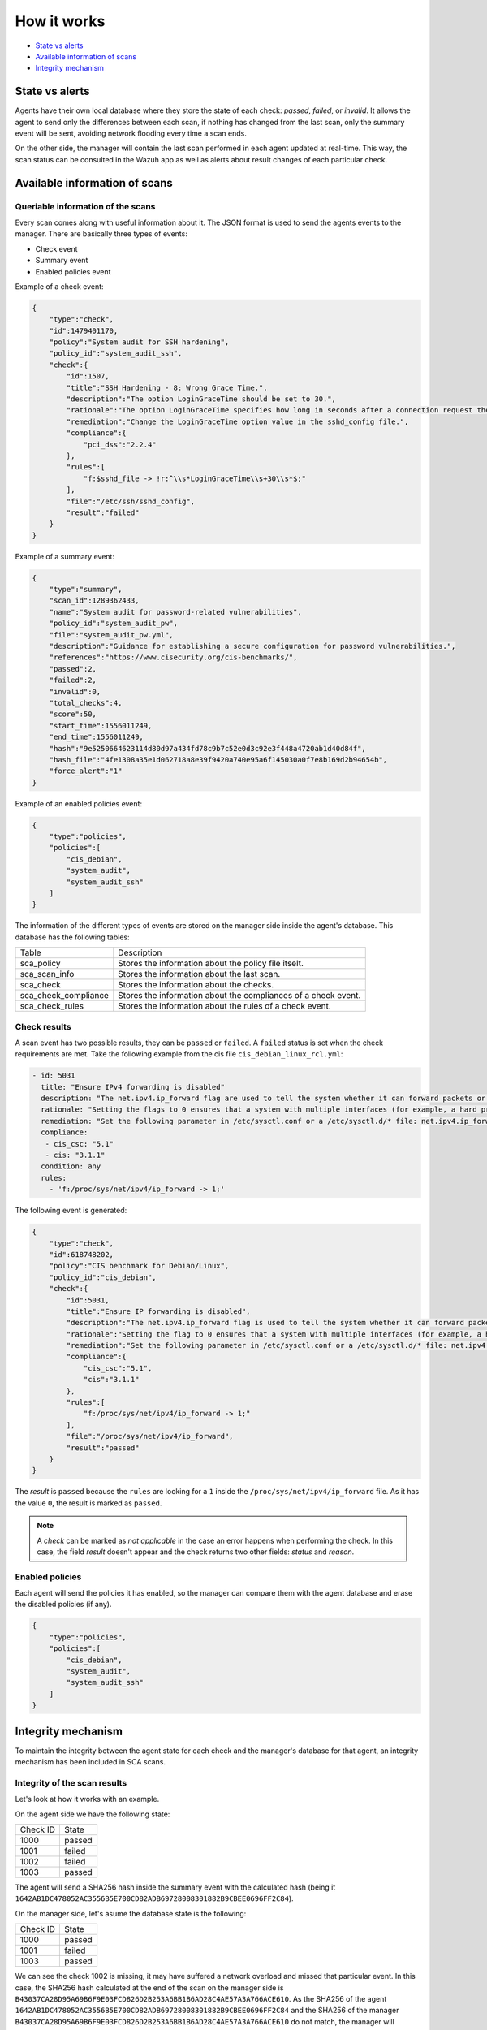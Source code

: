 .. Copyright (C) 2019 Wazuh, Inc.

How it works
============

- `State vs alerts`_
- `Available information of scans`_
- `Integrity mechanism`_

State vs alerts
---------------

Agents have their own local database where they store the state of each check: *passed*, *failed*, or *invalid*. It allows the agent to send only the differences between each scan, if nothing has changed from the last scan, only the summary event will be sent, avoiding network flooding every time a scan ends.

On the other side, the manager will contain the last scan performed in each agent updated at real-time. This way, the scan status can be consulted
in the Wazuh app as well as alerts about result changes of each particular check.

Available information of scans
------------------------------

Queriable information of the scans
^^^^^^^^^^^^^^^^^^^^^^^^^^^^^^^^^^

Every scan comes along with useful information about it. The JSON format is used to send the agents events to the manager.
There are basically three types of events:

- Check event
- Summary event
- Enabled policies event


Example of a check event:

.. code-block:: json

    {  
        "type":"check",
        "id":1479401170,
        "policy":"System audit for SSH hardening",
        "policy_id":"system_audit_ssh",
        "check":{  
            "id":1507,
            "title":"SSH Hardening - 8: Wrong Grace Time.",
            "description":"The option LoginGraceTime should be set to 30.",
            "rationale":"The option LoginGraceTime specifies how long in seconds after a connection request the server will wait before disconnecting if the user has not successfully logged in. 30 seconds is the recommended time for avoiding open connections without authenticate.",
            "remediation":"Change the LoginGraceTime option value in the sshd_config file.",
            "compliance":{  
                "pci_dss":"2.2.4"
            },
            "rules":[  
                "f:$sshd_file -> !r:^\\s*LoginGraceTime\\s+30\\s*$;"
            ],
            "file":"/etc/ssh/sshd_config",
            "result":"failed"
        }
    }


Example of a summary event:

.. code-block:: json

    {  
        "type":"summary",
        "scan_id":1289362433,
        "name":"System audit for password-related vulnerabilities",
        "policy_id":"system_audit_pw",
        "file":"system_audit_pw.yml",
        "description":"Guidance for establishing a secure configuration for password vulnerabilities.",
        "references":"https://www.cisecurity.org/cis-benchmarks/",
        "passed":2,
        "failed":2,
        "invalid":0,
        "total_checks":4,
        "score":50,
        "start_time":1556011249,
        "end_time":1556011249,
        "hash":"9e5250664623114d80d97a434fd78c9b7c52e0d3c92e3f448a4720ab1d40d84f",
        "hash_file":"4fe1308a35e1d062718a8e39f9420a740e95a6f145030a0f7e8b169d2b94654b",
        "force_alert":"1"
    }


Example of an enabled policies event:

.. code-block:: json

    {
        "type":"policies",
        "policies":[
            "cis_debian",
            "system_audit",
            "system_audit_ssh"
        ]
    }

The information of the different types of events are stored on the manager side inside the agent's database. This database has the following tables:

+------------------------------+------------------------------------------------------------------------+
| Table                        | Description                                                            |
+------------------------------+------------------------------------------------------------------------+
| sca_policy                   | Stores the information about the policy file itselt.                   |
+------------------------------+------------------------------------------------------------------------+
| sca_scan_info                | Stores the information about the last scan.                            |
+------------------------------+------------------------------------------------------------------------+
| sca_check                    | Stores the information about the checks.                               |
+------------------------------+------------------------------------------------------------------------+
| sca_check_compliance         | Stores the information about the compliances of a check event.         |
+------------------------------+------------------------------------------------------------------------+
| sca_check_rules              | Stores the information about the rules of a check event.               |
+------------------------------+------------------------------------------------------------------------+


Check results
^^^^^^^^^^^^^

A scan event has two possible results, they can be ``passed`` or ``failed``. A ``failed`` status is set when the check requirements are met.
Take the following example from the cis file ``cis_debian_linux_rcl.yml``:

.. code-block:: yaml

 - id: 5031
   title: "Ensure IPv4 forwarding is disabled"
   description: "The net.ipv4.ip_forward flag are used to tell the system whether it can forward packets or not."
   rationale: "Setting the flags to 0 ensures that a system with multiple interfaces (for example, a hard proxy), will never be able to forward packets, and therefore, never serve as a router."
   remediation: "Set the following parameter in /etc/sysctl.conf or a /etc/sysctl.d/* file: net.ipv4.ip_forward = 0"
   compliance:
    - cis_csc: "5.1"
    - cis: "3.1.1"
   condition: any
   rules:
     - 'f:/proc/sys/net/ipv4/ip_forward -> 1;'

The following event is generated:

.. code-block:: json

    {  
        "type":"check",
        "id":618748202,
        "policy":"CIS benchmark for Debian/Linux",
        "policy_id":"cis_debian",
        "check":{  
            "id":5031,
            "title":"Ensure IP forwarding is disabled",
            "description":"The net.ipv4.ip_forward flag is used to tell the system whether it can forward packets or not.",
            "rationale":"Setting the flag to 0 ensures that a system with multiple interfaces (for example, a hard proxy), will never be able to forward packets, and therefore, never serve as a router.",
            "remediation":"Set the following parameter in /etc/sysctl.conf or a /etc/sysctl.d/* file: net.ipv4.ip_forward = 0",
            "compliance":{  
                "cis_csc":"5.1",
                "cis":"3.1.1"
            },
            "rules":[  
                "f:/proc/sys/net/ipv4/ip_forward -> 1;"
            ],
            "file":"/proc/sys/net/ipv4/ip_forward",
            "result":"passed"
        }
    }

The *result* is ``passed`` because the ``rules`` are looking for a ``1`` inside the ``/proc/sys/net/ipv4/ip_forward`` file. 
As it has the value ``0``, the result is marked as ``passed``.

.. note::
  A *check* can be marked as *not applicable* in the case an error happens when performing the check.
  In this case, the field *result* doesn't appear and the check returns two other fields: *status* and *reason*.

  
Enabled policies
^^^^^^^^^^^^^^^^

Each agent will send the policies it has enabled, so the manager can compare them with the agent database and erase the disabled policies (if any).

.. code-block:: json

    {
        "type":"policies",
        "policies":[
            "cis_debian",
            "system_audit",
            "system_audit_ssh"
        ]
    }


Integrity mechanism
-------------------

To maintain the integrity between the agent state for each check and the manager's database for that agent, an integrity mechanism has been included in SCA scans.

Integrity of the scan results
^^^^^^^^^^^^^^^^^^^^^^^^^^^^^

Let's look at how it works with an example.

On the agent side we have the following state:

+------------------------------+----------------+
| Check ID                     | State          |
+------------------------------+----------------+
| 1000                         | passed         |
+------------------------------+----------------+
| 1001                         | failed         |
+------------------------------+----------------+
| 1002                         | failed         |
+------------------------------+----------------+
| 1003                         | passed         |
+------------------------------+----------------+

The agent will send a SHA256 hash inside the summary event with the calculated hash (being it ``1642AB1DC478052AC3556B5E700CD82ADB69728008301882B9CBEE0696FF2C84``).

On the manager side, let's asume the database state is the following:

+------------------------------+----------------+
| Check ID                     | State          |
+------------------------------+----------------+
| 1000                         | passed         |
+------------------------------+----------------+
| 1001                         | failed         |
+------------------------------+----------------+
| 1003                         | passed         |
+------------------------------+----------------+

We can see the check 1002 is missing, it may have suffered a network overload and missed that particular event.
In this case, the SHA256 hash calculated at the end of the scan on the manager side is ``B43037CA28D95A69B6F9E03FCD826D2B253A6BB1B6AD28C4AE57A3A766ACE610``.
As the SHA256 of the agent ``1642AB1DC478052AC3556B5E700CD82ADB69728008301882B9CBEE0696FF2C84`` and the SHA256 of the manager ``B43037CA28D95A69B6F9E03FCD826D2B253A6BB1B6AD28C4AE57A3A766ACE610`` do not match, the manager will request to the agent the last scan again to recover the missed data.

Integrity of the files
^^^^^^^^^^^^^^^^^^^^^^

Other integrity mechanism ensure that changes in agents' policies are detected and the whole information about that policy is updated in the manager database.

When the SHA256 of a policy file has changed, the recovery steps are the following:

- A informative message appears in the manager log file:

  .. code-block:: none

    2019/04/14 08:35:18 ossec-analysisd: INFO: Policy 'system_audit_ssh' outdated in agent '128'. Latest scan requested.

- The database for that policy is flushed.
- The last scan information of that policy is sent from the agent.
- The policy scan is restored and alerts are fired for the new scan.

.. note::

  Alerts about every check status of the outdated policy are fired again. This way, false negatives are avoided.
